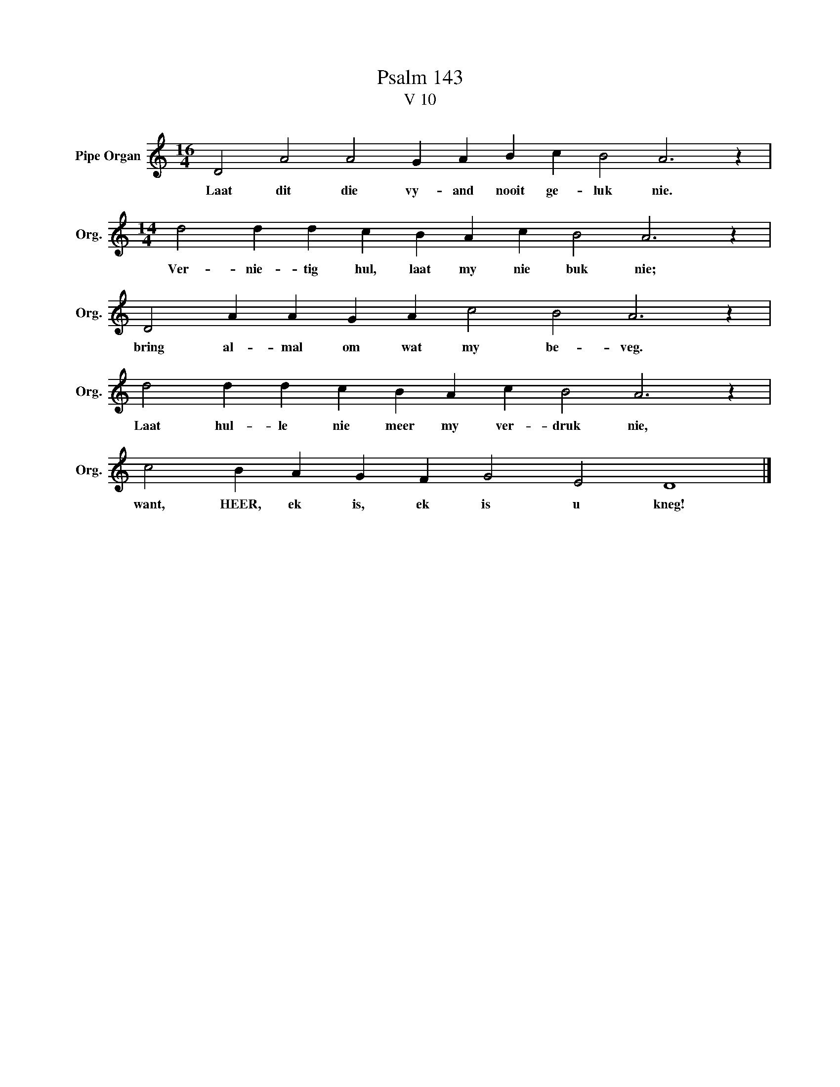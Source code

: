 X:1
T:Psalm 143
T:V 10
L:1/4
M:16/4
I:linebreak $
K:C
V:1 treble nm="Pipe Organ" snm="Org."
V:1
 D2 A2 A2 G A B c B2 A3 z |$[M:14/4] d2 d d c B A c B2 A3 z |$ D2 A A G A c2 B2 A3 z |$ %3
w: Laat dit die vy- and nooit ge- luk nie.|Ver- nie- tig hul, laat my nie buk nie;|bring al- mal om wat my be- veg.|
 d2 d d c B A c B2 A3 z |$ c2 B A G F G2 E2 D4 |] %5
w: Laat hul- le nie meer my ver- druk nie,|want, HEER, ek is, ek is u kneg!|

